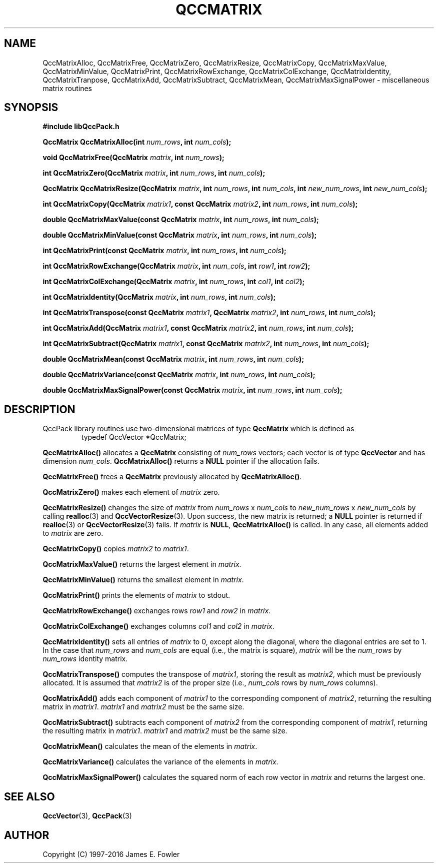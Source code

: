 .TH QCCMATRIX 3 "QCCPACK" ""
.SH NAME
QccMatrixAlloc,
QccMatrixFree,
QccMatrixZero,
QccMatrixResize,
QccMatrixCopy,
QccMatrixMaxValue,
QccMatrixMinValue,
QccMatrixPrint,
QccMatrixRowExchange,
QccMatrixColExchange,
QccMatrixIdentity,
QccMatrixTranpose,
QccMatrixAdd,
QccMatrixSubtract,
QccMatrixMean,
QccMatrixMaxSignalPower
\- miscellaneous matrix routines
.SH SYNOPSIS
.B #include "libQccPack.h"
.sp
.BI "QccMatrix QccMatrixAlloc(int " num_rows ", int " num_cols );
.br
.sp
.BI "void QccMatrixFree(QccMatrix " matrix ", int " num_rows );
.br
.sp
.BI "int QccMatrixZero(QccMatrix " matrix ", int " num_rows ", int " num_cols );
.br
.sp
.BI "QccMatrix QccMatrixResize(QccMatrix " matrix ", int " num_rows ", int " num_cols ", int " new_num_rows ", int " new_num_cols );
.br
.sp
.BI "int QccMatrixCopy(QccMatrix " matrix1 ", const QccMatrix " matrix2 ", int " num_rows ", int " num_cols );
.br
.sp
.BI "double QccMatrixMaxValue(const QccMatrix " matrix ", int " num_rows ", int " num_cols );
.br
.sp
.BI "double QccMatrixMinValue(const QccMatrix " matrix ", int " num_rows ", int " num_cols );
.br
.sp
.BI "int QccMatrixPrint(const QccMatrix " matrix ", int " num_rows ", int " num_cols );
.br
.sp
.BI "int QccMatrixRowExchange(QccMatrix " matrix ", int " num_cols ", int " row1 ", int " row2 );
.br
.sp
.BI "int QccMatrixColExchange(QccMatrix " matrix ", int " num_rows ", int " col1 ", int " col2 );
.br
.sp
.BI "int QccMatrixIdentity(QccMatrix " matrix ", int " num_rows ", int " num_cols );
.br
.sp
.BI "int QccMatrixTranspose(const QccMatrix " matrix1 ", QccMatrix " matrix2 ", int " num_rows ", int " num_cols );
.br
.sp
.BI "int QccMatrixAdd(QccMatrix " matrix1 ", const QccMatrix " matrix2 ", int " num_rows ", int " num_cols );
.br
.sp
.BI "int QccMatrixSubtract(QccMatrix " matrix1 ", const QccMatrix " matrix2 ", int " num_rows ", int " num_cols );
.br
.sp
.BI "double QccMatrixMean(const QccMatrix " matrix ", int " num_rows ", int " num_cols );
.br
.sp
.BI "double QccMatrixVariance(const QccMatrix " matrix ", int " num_rows ", int " num_cols );
.br
.sp
.BI "double QccMatrixMaxSignalPower(const QccMatrix " matrix ", int " num_rows ", int " num_cols );
.SH DESCRIPTION
QccPack library routines use two-dimensional matrices of type 
.B QccMatrix
which is defined as
.RS
.nf
typedef QccVector *QccMatrix;
.fi
.RE
.LP
.B QccMatrixAlloc()
allocates a
.B QccMatrix
consisting of 
.I num_rows
vectors; each vector is of type
.B QccVector
and has dimension
.IR num_cols .
.B QccMatrixAlloc()
returns a
.B NULL
pointer if the allocation fails.
.LP
.B QccMatrixFree()
frees a
.B QccMatrix
previously allocated by
.BR QccMatrixAlloc() .
.LP
.B QccMatrixZero()
makes each element of 
.I matrix
zero.
.LP
.B QccMatrixResize()
changes the size of
.I matrix
from
.IR num_rows " x " num_cols 
to
.IR new_num_rows " x " new_num_cols 
by calling
.BR realloc (3)
and
.BR QccVectorResize (3).
Upon success, the new matrix is returned; a
.B NULL
pointer is returned if 
.BR realloc (3)
or
.BR QccVectorResize (3)
fails. If
.I matrix
is
.BR NULL ,
.BR QccMatrixAlloc()
is called. In any case, all elements added to
.I matrix
are zero.
.LP
.BR QccMatrixCopy()
copies
.I matrix2
to
.IR matrix1 .
.LP
.B QccMatrixMaxValue()
returns the largest element in
.IR matrix .
.LP
.B QccMatrixMinValue()
returns the smallest element in
.IR matrix .
.LP
.B QccMatrixPrint()
prints the elements of
.I matrix
to stdout.
.LP
.B QccMatrixRowExchange()
exchanges rows
.I row1
and
.I row2
in
.IR matrix .
.LP
.B QccMatrixColExchange()
exchanges columns
.I col1
and
.I col2
in
.IR matrix .
.LP
.B QccMatrixIdentity()
sets all entries of
.IR matrix
to 0, except along the diagonal,
where the diagonal entries are set to 1.
In the case that
.IR num_rows
and 
.IR num_cols
are equal (i.e., the matrix is square),
.IR matrix
will be the
.IR num_rows
by
.IR num_rows
identity matrix.
.LP
.B QccMatrixTranspose()
computes the transpose of
.IR matrix1 ,
storing the result as
.IR matrix2 ,
which must be previously allocated.
It is assumed that 
.I matrix2
is of the proper size (i.e.,
.I num_cols
rows by
.I num_rows
columns).
.LP
.B QccMatrixAdd()
adds each component of
.I matrix1 
to the corresponding component of
.IR matrix2 ,
returning the resulting matrix in
.IR matrix1 .
.I matrix1
and
.I matrix2
must be the same size.
.LP
.B QccMatrixSubtract()
subtracts each component of
.I matrix2
from the corresponding component of
.IR matrix1 ,
returning the resulting matrix in
.IR matrix1 .
.I matrix1
and
.I matrix2
must be the same size.
.LP
.B QccMatrixMean()
calculates the mean of the elements in
.IR matrix .
.LP
.B QccMatrixVariance()
calculates the variance of the elements in
.IR matrix .
.LP
.B QccMatrixMaxSignalPower()
calculates the squared norm of each row vector in
.I matrix
and returns the largest one.
.SH "SEE ALSO"
.BR QccVector (3),
.BR QccPack (3)
.SH AUTHOR
Copyright (C) 1997-2016  James E. Fowler
.\"  The programs herein are free software; you can redistribute them an.or
.\"  modify them under the terms of the GNU General Public License
.\"  as published by the Free Software Foundation; either version 2
.\"  of the License, or (at your option) any later version.
.\"  
.\"  These programs are distributed in the hope that they will be useful,
.\"  but WITHOUT ANY WARRANTY; without even the implied warranty of
.\"  MERCHANTABILITY or FITNESS FOR A PARTICULAR PURPOSE.  See the
.\"  GNU General Public License for more details.
.\"  
.\"  You should have received a copy of the GNU General Public License
.\"  along with these programs; if not, write to the Free Software
.\"  Foundation, Inc., 675 Mass Ave, Cambridge, MA 02139, USA.
